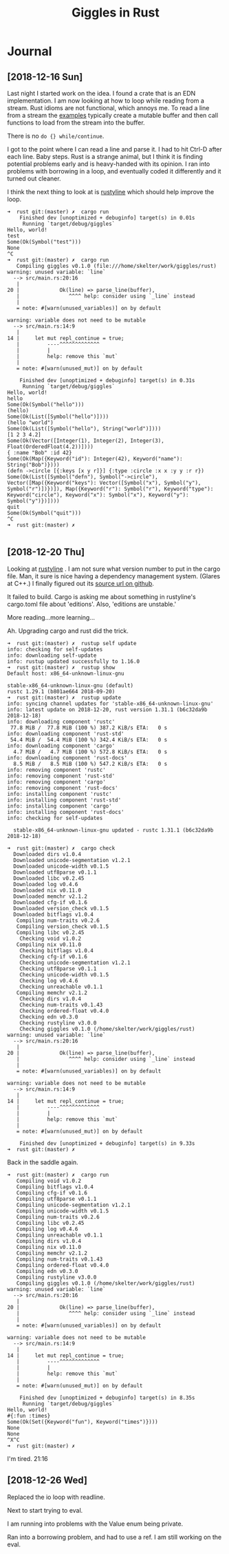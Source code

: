 #+TITLE: Giggles in Rust

* Journal
** [2018-12-16 Sun]
   Last night I started work on the idea.
   I found a crate that is an EDN implementation.
   I am now looking at how to loop while reading from a stream.
   Rust idioms are not functional, which annoys me.  To read a line
   from a stream the [[https://doc.rust-lang.org/std/io/fn.stdin.html][examples]] typically create a mutable buffer
   and then call functions to load from the stream into the buffer.

   There is no =do {} while/continue=.

   I got to the point where I can read a line and parse it.
   I had to hit Ctrl-D after each line.
   Baby steps.
   Rust is a strange animal, but I think it is finding potential
   problems early and is heavy-handed with its opinion.
   I ran into problems with borrowing in a loop, and eventually
   coded it differently and it turned out cleaner.

   I think the next thing to look at is [[https://kkawakam.github.io/rustyline/rustyline/][rustyline]] which
   should help improve the loop.

#+BEGIN_SRC shell
➜  rust git:(master) ✗  cargo run          
    Finished dev [unoptimized + debuginfo] target(s) in 0.01s                                           
     Running `target/debug/giggles`
Hello, world!
test
Some(Ok(Symbol("test")))
None
^C
➜  rust git:(master) ✗  cargo run
   Compiling giggles v0.1.0 (file:///home/skelter/work/giggles/rust)                                    
warning: unused variable: `line`
  --> src/main.rs:20:16
   |
20 |             Ok(line) => parse_line(buffer),
   |                ^^^^ help: consider using `_line` instead
   |
   = note: #[warn(unused_variables)] on by default

warning: variable does not need to be mutable
  --> src/main.rs:14:9
   |
14 |     let mut repl_continue = true;
   |         ----^^^^^^^^^^^^^
   |         |
   |         help: remove this `mut`
   |
   = note: #[warn(unused_mut)] on by default

    Finished dev [unoptimized + debuginfo] target(s) in 0.31s
     Running `target/debug/giggles`
Hello, world!
hello
Some(Ok(Symbol("hello")))
(hello)
Some(Ok(List([Symbol("hello")])))
(hello "world")
Some(Ok(List([Symbol("hello"), String("world")])))
[1 2 3 4.2]
Some(Ok(Vector([Integer(1), Integer(2), Integer(3), Float(OrderedFloat(4.2))])))
{ :name "Bob" :id 42}
Some(Ok(Map({Keyword("id"): Integer(42), Keyword("name"): String("Bob")})))
(defn ->circle [{:keys [x y r]}] {:type :circle :x x :y y :r r})
Some(Ok(List([Symbol("defn"), Symbol("->circle"), Vector([Map({Keyword("keys"): Vector([Symbol("x"), Symbol("y"), Symbol("r")])})]), Map({Keyword("r"): Symbol("r"), Keyword("type"): Keyword("circle"), Keyword("x"): Symbol("x"), Keyword("y"): Symbol("y")})])))
quit
Some(Ok(Symbol("quit")))
^C
➜  rust git:(master) ✗  

#+END_SRC

** [2018-12-20 Thu]
 Looking at [[https://kkawakam.github.io/rustyline/rustyline/][rustyline]] .
 I am not sure what version number to put in the cargo file.
 Man, it sure is nice having a dependency management system. 
 (Glares at C++.)
 I finally figured out its [[https://github.com/kkawakam/rustyline][source url on github]].
 
 It failed to build. Cargo is asking me about something in 
 rustyline's cargo.toml file about 'editions'. Also, 'editions are unstable.'

 More reading...more learning...

 Ah. Upgrading cargo and rust did the trick.
 #+BEGIN_SRC shell
➜  rust git:(master) ✗  rustup self update 
info: checking for self-updates
info: downloading self-update
info: rustup updated successfully to 1.16.0
➜  rust git:(master) ✗  rustup show       
Default host: x86_64-unknown-linux-gnu

stable-x86_64-unknown-linux-gnu (default)
rustc 1.29.1 (b801ae664 2018-09-20)
➜  rust git:(master) ✗  rustup update
info: syncing channel updates for 'stable-x86_64-unknown-linux-gnu'
info: latest update on 2018-12-20, rust version 1.31.1 (b6c32da9b 2018-12-18)
info: downloading component 'rustc'
 77.8 MiB /  77.8 MiB (100 %) 387.2 KiB/s ETA:   0 s                
info: downloading component 'rust-std'
 54.4 MiB /  54.4 MiB (100 %) 342.4 KiB/s ETA:   0 s                
info: downloading component 'cargo'
  4.7 MiB /   4.7 MiB (100 %) 572.8 KiB/s ETA:   0 s                
info: downloading component 'rust-docs'
  8.5 MiB /   8.5 MiB (100 %) 547.2 KiB/s ETA:   0 s                
info: removing component 'rustc'
info: removing component 'rust-std'
info: removing component 'cargo'
info: removing component 'rust-docs'
info: installing component 'rustc'
info: installing component 'rust-std'
info: installing component 'cargo'
info: installing component 'rust-docs'
info: checking for self-updates

  stable-x86_64-unknown-linux-gnu updated - rustc 1.31.1 (b6c32da9b 2018-12-18)

➜  rust git:(master) ✗  cargo check
  Downloaded dirs v1.0.4                                                        
  Downloaded unicode-segmentation v1.2.1                                        
  Downloaded unicode-width v0.1.5                                               
  Downloaded utf8parse v0.1.1                                                   
  Downloaded libc v0.2.45                                                       
  Downloaded log v0.4.6                                                         
  Downloaded nix v0.11.0                                                        
  Downloaded memchr v2.1.2                                                      
  Downloaded cfg-if v0.1.6                                                      
  Downloaded version_check v0.1.5                                               
  Downloaded bitflags v1.0.4                                                    
   Compiling num-traits v0.2.6                                                  
   Compiling version_check v0.1.5                                               
   Compiling libc v0.2.45                                                       
    Checking void v1.0.2                                                        
   Compiling nix v0.11.0                                                        
    Checking bitflags v1.0.4                                                    
    Checking cfg-if v0.1.6                                                      
    Checking unicode-segmentation v1.2.1                                        
    Checking utf8parse v0.1.1                                                   
    Checking unicode-width v0.1.5                                               
    Checking log v0.4.6                                                         
    Checking unreachable v0.1.1                                                 
   Compiling memchr v2.1.2                                                      
    Checking dirs v1.0.4                                                        
    Checking num-traits v0.1.43                                                 
    Checking ordered-float v0.4.0                                               
    Checking edn v0.3.0                                                         
    Checking rustyline v3.0.0                                                   
    Checking giggles v0.1.0 (/home/skelter/work/giggles/rust)                   
warning: unused variable: `line`                                                
  --> src/main.rs:20:16                                                         
   |                                                                            
20 |             Ok(line) => parse_line(buffer),                                
   |                ^^^^ help: consider using `_line` instead                   
   |                                                                            
   = note: #[warn(unused_variables)] on by default                              
                                                                                
warning: variable does not need to be mutable                                   
  --> src/main.rs:14:9                                                          
   |                                                                            
14 |     let mut repl_continue = true;                                          
   |         ----^^^^^^^^^^^^^                                                  
   |         |                                                                  
   |         help: remove this `mut`                                            
   |                                                                            
   = note: #[warn(unused_mut)] on by default                                    
                                                                                
    Finished dev [unoptimized + debuginfo] target(s) in 9.33s                   
➜  rust git:(master) ✗  
 #+END_SRC

 Back in the saddle again.

#+BEGIN_SRC 
➜  rust git:(master) ✗  cargo run  
   Compiling void v1.0.2                                                        
   Compiling bitflags v1.0.4                                                    
   Compiling cfg-if v0.1.6                                                      
   Compiling utf8parse v0.1.1                                                   
   Compiling unicode-segmentation v1.2.1                                        
   Compiling unicode-width v0.1.5                                               
   Compiling num-traits v0.2.6                                                  
   Compiling libc v0.2.45                                                       
   Compiling log v0.4.6                                                         
   Compiling unreachable v0.1.1                                                 
   Compiling dirs v1.0.4                                                        
   Compiling nix v0.11.0                                                        
   Compiling memchr v2.1.2                                                      
   Compiling num-traits v0.1.43                                                 
   Compiling ordered-float v0.4.0                                               
   Compiling edn v0.3.0                                                         
   Compiling rustyline v3.0.0                                                   
   Compiling giggles v0.1.0 (/home/skelter/work/giggles/rust)                   
warning: unused variable: `line`                                                
  --> src/main.rs:20:16                                                         
   |                                                                            
20 |             Ok(line) => parse_line(buffer),                                
   |                ^^^^ help: consider using `_line` instead                   
   |                                                                            
   = note: #[warn(unused_variables)] on by default                              
                                                                                
warning: variable does not need to be mutable                                   
  --> src/main.rs:14:9                                                          
   |                                                                            
14 |     let mut repl_continue = true;                                          
   |         ----^^^^^^^^^^^^^                                                  
   |         |                                                                  
   |         help: remove this `mut`                                            
   |                                                                            
   = note: #[warn(unused_mut)] on by default                                    
                                                                                
    Finished dev [unoptimized + debuginfo] target(s) in 8.35s                   
     Running `target/debug/giggles`
Hello, world!
#{:fun :times}
Some(Ok(Set({Keyword("fun"), Keyword("times")})))
None
None
^X^C
➜  rust git:(master) ✗  
#+END_SRC

I'm tired.  21:16
** [2018-12-26 Wed]
Replaced the io loop with readline.

Next to start trying to eval.

I am running into problems with the Value enum being private.

Ran into a borrowing problem, and had to use a ref.  I am still
working on the eval.
